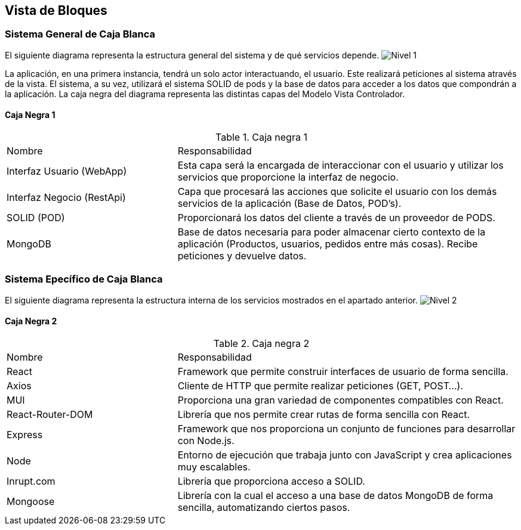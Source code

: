 [[section-building-block-view]]


== Vista de Bloques

=== Sistema General de Caja Blanca

El siguiente diagrama representa la estructura general del sistema y de qué servicios depende.
image:Nivel1.png["Nivel 1"]

La aplicación, en una primera instancia, tendrá un solo actor interactuando, el usuario. Este realizará peticiones al sistema através de la vista.
El sistema, a su vez, utilizará el sistema SOLID de pods y la base de datos para acceder a los datos que compondrán a la aplicación.
La caja negra del diagrama representa las distintas capas del Modelo Vista Controlador.

==== Caja Negra 1

[cols="1,2"]
.Caja negra 1
|===
|Nombre|Responsabilidad
| Interfaz Usuario (WebApp) | Esta capa será la encargada de interaccionar con el usuario y utilizar los servicios que proporcione la interfaz de negocio.
| Interfaz Negocio (RestApi) | Capa que procesará las acciones que solicite el usuario con los demás servicios de la aplicación (Base de Datos, POD's).
| SOLID (POD) | Proporcionará los datos del cliente a través de un proveedor de PODS.
| MongoDB | Base de datos necesaria para poder almacenar cierto contexto de la aplicación (Productos, usuarios, pedidos entre más cosas). Recibe peticiones y devuelve datos.
|===

=== Sistema Epecífico de Caja Blanca

El siguiente diagrama representa la estructura interna de los servicios mostrados en el apartado anterior.
image:Nivel2.png["Nivel 2"]

==== Caja Negra 2

[cols="1,2"]
.Caja negra 2
|===
|Nombre|Responsabilidad
| React | Framework que permite construir interfaces de usuario de forma sencilla.
| Axios | Cliente de HTTP que permite realizar peticiones (GET, POST...).
| MUI | Proporciona una gran variedad de componentes compatibles con React.
| React-Router-DOM | Librería que nos permite crear rutas de forma sencilla con React.
| Express | Framework que nos proporciona un conjunto de funciones para desarrollar con Node.js.
| Node | Entorno de ejecución que trabaja junto con JavaScript y crea aplicaciones muy escalables.
| Inrupt.com | Librería que proporciona acceso a SOLID.
| Mongoose | Librería con la cual el acceso a una base de datos MongoDB de forma sencilla, automatizando ciertos pasos.
|===
